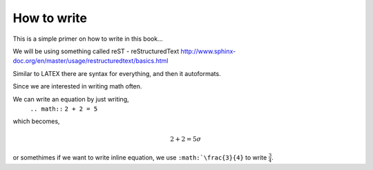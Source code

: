 How to write
============

This is a simple primer on how to write in this book... 

We will be using something called reST - reStructuredText 
http://www.sphinx-doc.org/en/master/usage/restructuredtext/basics.html

Similar to LATEX there are syntax for everything, and then it autoformats.


Since we are interested in writing math often. 

We can write an equation by just writing,
   ``.. math::``
   ``2 + 2 = 5``
which becomes,

.. math::
   2 + 2 = 5 \sigma
   
or somethimes if we want to write inline equation, we use ``:math:`\frac{3}{4}`` to write :math:`\frac{3}{4}`.
